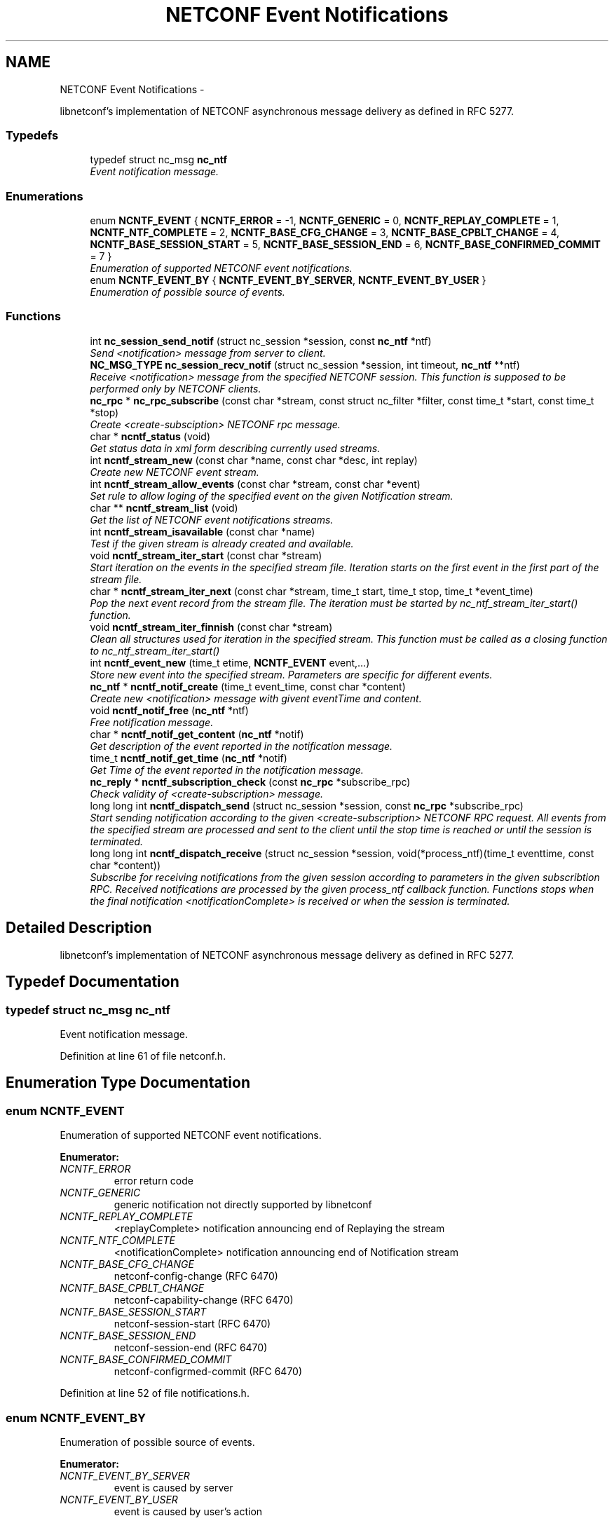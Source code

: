 .TH "NETCONF Event Notifications" 3 "Mon Dec 10 2012" "Version 0.2.1" "libnetconf" \" -*- nroff -*-
.ad l
.nh
.SH NAME
NETCONF Event Notifications \- 
.PP
libnetconf's implementation of NETCONF asynchronous message delivery as defined in RFC 5277\&.  

.SS "Typedefs"

.in +1c
.ti -1c
.RI "typedef struct nc_msg \fBnc_ntf\fP"
.br
.RI "\fIEvent notification message\&. \fP"
.in -1c
.SS "Enumerations"

.in +1c
.ti -1c
.RI "enum \fBNCNTF_EVENT\fP { \fBNCNTF_ERROR\fP =  -1, \fBNCNTF_GENERIC\fP =  0, \fBNCNTF_REPLAY_COMPLETE\fP =  1, \fBNCNTF_NTF_COMPLETE\fP =  2, \fBNCNTF_BASE_CFG_CHANGE\fP =  3, \fBNCNTF_BASE_CPBLT_CHANGE\fP =  4, \fBNCNTF_BASE_SESSION_START\fP =  5, \fBNCNTF_BASE_SESSION_END\fP =  6, \fBNCNTF_BASE_CONFIRMED_COMMIT\fP =  7 }"
.br
.RI "\fIEnumeration of supported NETCONF event notifications\&. \fP"
.ti -1c
.RI "enum \fBNCNTF_EVENT_BY\fP { \fBNCNTF_EVENT_BY_SERVER\fP, \fBNCNTF_EVENT_BY_USER\fP }"
.br
.RI "\fIEnumeration of possible source of events\&. \fP"
.in -1c
.SS "Functions"

.in +1c
.ti -1c
.RI "int \fBnc_session_send_notif\fP (struct nc_session *session, const \fBnc_ntf\fP *ntf)"
.br
.RI "\fISend <notification> message from server to client\&. \fP"
.ti -1c
.RI "\fBNC_MSG_TYPE\fP \fBnc_session_recv_notif\fP (struct nc_session *session, int timeout, \fBnc_ntf\fP **ntf)"
.br
.RI "\fIReceive <notification> message from the specified NETCONF session\&. This function is supposed to be performed only by NETCONF clients\&. \fP"
.ti -1c
.RI "\fBnc_rpc\fP * \fBnc_rpc_subscribe\fP (const char *stream, const struct nc_filter *filter, const time_t *start, const time_t *stop)"
.br
.RI "\fICreate <create-subsciption> NETCONF rpc message\&. \fP"
.ti -1c
.RI "char * \fBncntf_status\fP (void)"
.br
.RI "\fIGet status data in xml form describing currently used streams\&. \fP"
.ti -1c
.RI "int \fBncntf_stream_new\fP (const char *name, const char *desc, int replay)"
.br
.RI "\fICreate new NETCONF event stream\&. \fP"
.ti -1c
.RI "int \fBncntf_stream_allow_events\fP (const char *stream, const char *event)"
.br
.RI "\fISet rule to allow loging of the specified event on the given Notification stream\&. \fP"
.ti -1c
.RI "char ** \fBncntf_stream_list\fP (void)"
.br
.RI "\fIGet the list of NETCONF event notifications streams\&. \fP"
.ti -1c
.RI "int \fBncntf_stream_isavailable\fP (const char *name)"
.br
.RI "\fITest if the given stream is already created and available\&. \fP"
.ti -1c
.RI "void \fBncntf_stream_iter_start\fP (const char *stream)"
.br
.RI "\fIStart iteration on the events in the specified stream file\&. Iteration starts on the first event in the first part of the stream file\&. \fP"
.ti -1c
.RI "char * \fBncntf_stream_iter_next\fP (const char *stream, time_t start, time_t stop, time_t *event_time)"
.br
.RI "\fIPop the next event record from the stream file\&. The iteration must be started by nc_ntf_stream_iter_start() function\&. \fP"
.ti -1c
.RI "void \fBncntf_stream_iter_finnish\fP (const char *stream)"
.br
.RI "\fIClean all structures used for iteration in the specified stream\&. This function must be called as a closing function to nc_ntf_stream_iter_start() \fP"
.ti -1c
.RI "int \fBncntf_event_new\fP (time_t etime, \fBNCNTF_EVENT\fP event,\&.\&.\&.)"
.br
.RI "\fIStore new event into the specified stream\&. Parameters are specific for different events\&. \fP"
.ti -1c
.RI "\fBnc_ntf\fP * \fBncntf_notif_create\fP (time_t event_time, const char *content)"
.br
.RI "\fICreate new <notification> message with givent eventTime and content\&. \fP"
.ti -1c
.RI "void \fBncntf_notif_free\fP (\fBnc_ntf\fP *ntf)"
.br
.RI "\fIFree notification message\&. \fP"
.ti -1c
.RI "char * \fBncntf_notif_get_content\fP (\fBnc_ntf\fP *notif)"
.br
.RI "\fIGet description of the event reported in the notification message\&. \fP"
.ti -1c
.RI "time_t \fBncntf_notif_get_time\fP (\fBnc_ntf\fP *notif)"
.br
.RI "\fIGet Time of the event reported in the notification message\&. \fP"
.ti -1c
.RI "\fBnc_reply\fP * \fBncntf_subscription_check\fP (const \fBnc_rpc\fP *subscribe_rpc)"
.br
.RI "\fICheck validity of <create-subscription> message\&. \fP"
.ti -1c
.RI "long long int \fBncntf_dispatch_send\fP (struct nc_session *session, const \fBnc_rpc\fP *subscribe_rpc)"
.br
.RI "\fIStart sending notification according to the given <create-subscription> NETCONF RPC request\&. All events from the specified stream are processed and sent to the client until the stop time is reached or until the session is terminated\&. \fP"
.ti -1c
.RI "long long int \fBncntf_dispatch_receive\fP (struct nc_session *session, void(*process_ntf)(time_t eventtime, const char *content))"
.br
.RI "\fISubscribe for receiving notifications from the given session according to parameters in the given subscribtion RPC\&. Received notifications are processed by the given process_ntf callback function\&. Functions stops when the final notification <notificationComplete> is received or when the session is terminated\&. \fP"
.in -1c
.SH "Detailed Description"
.PP 
libnetconf's implementation of NETCONF asynchronous message delivery as defined in RFC 5277\&. 


.SH "Typedef Documentation"
.PP 
.SS "typedef struct nc_msg \fBnc_ntf\fP"

.PP
Event notification message\&. 
.PP
Definition at line 61 of file netconf\&.h\&.
.SH "Enumeration Type Documentation"
.PP 
.SS "enum \fBNCNTF_EVENT\fP"

.PP
Enumeration of supported NETCONF event notifications\&. 
.PP
\fBEnumerator: \fP
.in +1c
.TP
\fB\fINCNTF_ERROR \fP\fP
error return code 
.TP
\fB\fINCNTF_GENERIC \fP\fP
generic notification not directly supported by libnetconf 
.TP
\fB\fINCNTF_REPLAY_COMPLETE \fP\fP
<replayComplete> notification announcing end of Replaying the stream 
.TP
\fB\fINCNTF_NTF_COMPLETE \fP\fP
<notificationComplete> notification announcing end of Notification stream 
.TP
\fB\fINCNTF_BASE_CFG_CHANGE \fP\fP
netconf-config-change (RFC 6470) 
.TP
\fB\fINCNTF_BASE_CPBLT_CHANGE \fP\fP
netconf-capability-change (RFC 6470) 
.TP
\fB\fINCNTF_BASE_SESSION_START \fP\fP
netconf-session-start (RFC 6470) 
.TP
\fB\fINCNTF_BASE_SESSION_END \fP\fP
netconf-session-end (RFC 6470) 
.TP
\fB\fINCNTF_BASE_CONFIRMED_COMMIT \fP\fP
netconf-configrmed-commit (RFC 6470) 
.PP
Definition at line 52 of file notifications\&.h\&.
.SS "enum \fBNCNTF_EVENT_BY\fP"

.PP
Enumeration of possible source of events\&. 
.PP
\fBEnumerator: \fP
.in +1c
.TP
\fB\fINCNTF_EVENT_BY_SERVER \fP\fP
event is caused by server 
.TP
\fB\fINCNTF_EVENT_BY_USER \fP\fP
event is caused by user's action 
.PP
Definition at line 68 of file notifications\&.h\&.
.SH "Function Documentation"
.PP 
.SS "int nc_session_send_notif (struct nc_session *session, const \fBnc_ntf\fP *ntf)"

.PP
Send <notification> message from server to client\&. \fBParameters:\fP
.RS 4
\fIsession\fP NETCONF session to use\&. 
.br
\fIntf\fP <notification> message to send\&. 
.RE
.PP
\fBReturns:\fP
.RS 4
0 on success,
.br
 non-zero on error\&. 
.RE
.PP

.SS "\fBNC_MSG_TYPE\fP nc_session_recv_notif (struct nc_session *session, inttimeout, \fBnc_ntf\fP **ntf)"

.PP
Receive <notification> message from the specified NETCONF session\&. This function is supposed to be performed only by NETCONF clients\&. \fBParameters:\fP
.RS 4
\fIsession\fP NETCONF session to use\&. 
.br
\fItimeout\fP Timeout in milliseconds, -1 for infinite timeout, 0 for non-blocking 
.br
\fIntf\fP Received <notification> message 
.RE
.PP
\fBReturns:\fP
.RS 4
Type of received message\&. NC_MSG_UNKNOWN means error, NC_MSG_NOTIFICATION means that *ntf points to the received <notification> message\&. 
.RE
.PP

.SS "\fBnc_rpc\fP* nc_rpc_subscribe (const char *stream, const struct nc_filter *filter, const time_t *start, const time_t *stop)"

.PP
Create <create-subsciption> NETCONF rpc message\&. Detailed description of this operation can be found in RFC 5277, section 2\&.1\&.1\&.
.PP
\fBParameters:\fP
.RS 4
\fIstream\fP Name of the stream of events is of interest\&. Optional parameter (NULL is accepted), if not specified, the default NETCONF stream is subscribed\&. 
.br
\fIfilter\fP Specify the subset of all possible events to be received\&. Optional parameter (NULL is accepted)\&. 
.br
\fIstart\fP Start time to trigger the replay feature from the specified time\&. Optional parameter (NULL is accepted)\&. Format of the date is of type dateTime according to RFC 3339\&. 
.br
\fIstop\fP Stop time to stop the replay of event notifications\&. Optional parameter (NULL is accepted)\&. Format of the date is of type dateTime according to RFC 3339\&. 
.RE
.PP
\fBReturns:\fP
.RS 4
Created rpc message\&. 
.RE
.PP

.SS "char* ncntf_status (void)"

.PP
Get status data in xml form describing currently used streams\&. \fBReturns:\fP
.RS 4
Text containing streams status data in xml form (urn:ietf:params:xml:ns:netmod:notification in RFC 5277)\&. 
.RE
.PP

.SS "int ncntf_stream_new (const char *name, const char *desc, intreplay)"

.PP
Create new NETCONF event stream\&. \fBParameters:\fP
.RS 4
\fIname\fP Name of the stream\&. 
.br
\fIdesc\fP Description of the stream\&. 
.br
\fIreplay\fP Specify if the replay is allowed (1 for yes, 0 for no)\&. 
.RE
.PP
\fBReturns:\fP
.RS 4
0 on success, non-zero value else\&. 
.RE
.PP

.SS "int ncntf_stream_allow_events (const char *stream, const char *event)"

.PP
Set rule to allow loging of the specified event on the given Notification stream\&. \fBParameters:\fP
.RS 4
\fIstream\fP Name of the stream where to allow event logging 
.br
\fIevent\fP Name of the event which to allow on given stream 
.RE
.PP
\fBReturns:\fP
.RS 4
0 on success, non-zero on error 
.RE
.PP

.SS "char** ncntf_stream_list (void)"

.PP
Get the list of NETCONF event notifications streams\&. \fBReturns:\fP
.RS 4
NULL terminated list of stream names\&. It is up to caller to free the list 
.RE
.PP

.SS "int ncntf_stream_isavailable (const char *name)"

.PP
Test if the given stream is already created and available\&. \fBParameters:\fP
.RS 4
\fIname\fP Name of the stream to check\&. 
.RE
.PP
\fBReturns:\fP
.RS 4
0 - the stream is not present,
.br
1 - the stream is present 
.RE
.PP

.SS "void ncntf_stream_iter_start (const char *stream)"

.PP
Start iteration on the events in the specified stream file\&. Iteration starts on the first event in the first part of the stream file\&. \fBTodo\fP
.RS 4
: thread safety (?thread-specific variables)
.RE
.PP
\fBParameters:\fP
.RS 4
\fIstream\fP Name of the stream to iterate\&. 
.RE
.PP

.SS "char* ncntf_stream_iter_next (const char *stream, time_tstart, time_tstop, time_t *event_time)"

.PP
Pop the next event record from the stream file\&. The iteration must be started by nc_ntf_stream_iter_start() function\&. \fBTodo\fP
.RS 4
: thread safety (?thread-specific variables)
.RE
.PP
\fBParameters:\fP
.RS 4
\fIstream\fP Name of the stream to iterate\&. 
.br
\fIstart\fP Time of the first event caller is interested in\&. 
.br
\fIstop\fP Time of the last event caller is interested in\&. 
.br
\fIevent_time\fP Time of the returned event, NULL if caller does not care\&. 
.RE
.PP
\fBReturns:\fP
.RS 4
Content of the next event in the stream\&. 
.RE
.PP

.SS "void ncntf_stream_iter_finnish (const char *stream)"

.PP
Clean all structures used for iteration in the specified stream\&. This function must be called as a closing function to nc_ntf_stream_iter_start() \fBTodo\fP
.RS 4
: thread safety (?thread-specific variables)
.RE
.PP
\fBParameters:\fP
.RS 4
\fIstream\fP Name of the iterated stream\&. 
.RE
.PP

.SS "int ncntf_event_new (time_tetime, \fBNCNTF_EVENT\fPevent, \&.\&.\&.)"

.PP
Store new event into the specified stream\&. Parameters are specific for different events\&. .SS "Event parameters:"
.PP
.IP "\(bu" 2
\fBNCNTF_GENERIC\fP
.IP "  \(bu" 4
\fBconst char* content\fP Content of the notification as defined in RFC 5277\&. eventTime is added automatically\&. The string should be XML formatted\&.
.PP

.IP "\(bu" 2
\fBNCNTF_BASE_CFG_CHANGE\fP
.IP "  \(bu" 4
\fBNC_DATASTORE\fP \fBdatastore\fP Specify which datastore has changed\&.
.IP "  \(bu" 4
\fBNCNTF_EVENT_BY\fP \fBchanged_by\fP Specify the source of the change\&.
.IP "    \(bu" 6
If the value is set to \fBNCNTF_EVENT_BY_USER\fP, following parameter is required:
.PP

.IP "  \(bu" 4
\fBconst struct nc_session* session\fP Session required the configuration change\&.
.PP

.IP "\(bu" 2
\fBNCNTF_BASE_CPBLT_CHANGE\fP
.IP "  \(bu" 4
\fBconst struct nc_cpblts* old\fP Old list of capabilities\&.
.IP "  \(bu" 4
\fBconst struct nc_cpblts* new\fP New list of capabilities\&.
.IP "  \(bu" 4
\fBNCNTF_EVENT_BY\fP \fBchanged_by\fP Specify the source of the change\&.
.IP "    \(bu" 6
If the value is set to \fBNCNTF_EVENT_BY_USER\fP, following parameter is required:
.PP

.IP "  \(bu" 4
\fBconst struct nc_session* session\fP Session required the configuration change\&.
.PP

.IP "\(bu" 2
\fBNCNTF_BASE_SESSION_START\fP
.IP "  \(bu" 4
\fBconst struct nc_session* session\fP Started session (\fBNC_SESSION_STATUS_DUMMY\fP session is also allowed)\&.
.PP

.IP "\(bu" 2
\fBNCNTF_BASE_SESSION_END\fP
.IP "  \(bu" 4
\fBconst struct nc_session* session\fP Finnished session (\fBNC_SESSION_STATUS_DUMMY\fP session is also allowed)\&.
.IP "  \(bu" 4
\fBNC_SESSION_TERM_REASON\fP \fBreason\fP Session termination reason\&.
.IP "    \(bu" 6
If the value is set to \fBNC_SESSION_TERM_KILLED\fP, following parameter is required\&.
.PP

.IP "  \(bu" 4
\fBconst char* killed-by-sid\fP The ID of the session that directly caused the session termination\&. If the session was terminated by a non-NETCONF process unknown to the server, use NULL as the value\&.
.PP

.PP
.PP
.SS "Examples:"
.PP
.IP "\(bu" 2
nc_ntf_event_new('mystream', -1, NCNTF_GENERIC, '<event>something happend</event>');
.IP "\(bu" 2
nc_ntf_event_new('netconf', -1, NCNTF_BASE_CFG_CHANGE, NC_DATASTORE_RUNNING, NCNTF_EVENT_BY_USER, my_session);
.IP "\(bu" 2
nc_ntf_event_new('netconf', -1, NCNTF_BASE_CPBLT_CHANGE, old_cpblts, new_cpblts, NCNTF_EVENT_BY_SERVER);
.IP "\(bu" 2
nc_ntf_event_new('netconf', -1, NCNTF_BASE_SESSION_START, my_session);
.IP "\(bu" 2
nc_ntf_event_new('netconf', -1, NCNTF_BASE_SESSION_END, my_session, NC_SESSION_TERM_KILLED, '123456');
.PP
.PP
\fBParameters:\fP
.RS 4
\fIetime\fP Time of the event, if set to -1, current time is used\&. 
.br
\fIevent\fP Event type to distinguish following parameters\&. 
.br
\fI\&.\&.\&.\fP Specific parameters for different event types as described above\&. 
.RE
.PP
\fBReturns:\fP
.RS 4
0 for success, non-zero value else\&. 
.RE
.PP

.SS "\fBnc_ntf\fP* ncntf_notif_create (time_tevent_time, const char *content)"

.PP
Create new <notification> message with givent eventTime and content\&. \fBParameters:\fP
.RS 4
\fIevent_time\fP Time of the event\&. 
.br
\fIcontent\fP Description of the event in the XML form\&. 
.RE
.PP
\fBReturns:\fP
.RS 4
Created notification message\&. 
.RE
.PP

.SS "void ncntf_notif_free (\fBnc_ntf\fP *ntf)"

.PP
Free notification message\&. \fBParameters:\fP
.RS 4
\fIntf\fP notification message to free\&. 
.RE
.PP

.SS "char* ncntf_notif_get_content (\fBnc_ntf\fP *notif)"

.PP
Get description of the event reported in the notification message\&. \fBParameters:\fP
.RS 4
\fInotif\fP Notification message\&. 
.RE
.PP
\fBReturns:\fP
.RS 4
Content of the event description (serialized XML)\&. 
.RE
.PP

.SS "time_t ncntf_notif_get_time (\fBnc_ntf\fP *notif)"

.PP
Get Time of the event reported in the notification message\&. \fBParameters:\fP
.RS 4
\fInotif\fP Notification message\&. 
.RE
.PP
\fBReturns:\fP
.RS 4
Time of the event (as number of seconds since epoch)\&. 
.RE
.PP

.SS "\fBnc_reply\fP* ncntf_subscription_check (const \fBnc_rpc\fP *subscribe_rpc)"

.PP
Check validity of <create-subscription> message\&. This check is done by \fBncntf_dispatch_send()\fP which returns -1 when test does not pass\&. However, it can be sometime useful to run this test before calling \fBncntf_dispatch_send()\fP\&.
.PP
\fBParameters:\fP
.RS 4
\fIsubscribe_rpc\fP <create-subscription> RPC\&. 
.RE
.PP
\fBReturns:\fP
.RS 4
Reply message to the subscription - ok if tests passed and reply-error with problem description if any of the tests fails\&. 
.RE
.PP

.SS "long long int ncntf_dispatch_send (struct nc_session *session, const \fBnc_rpc\fP *subscribe_rpc)"

.PP
Start sending notification according to the given <create-subscription> NETCONF RPC request\&. All events from the specified stream are processed and sent to the client until the stop time is reached or until the session is terminated\&. \fBParameters:\fP
.RS 4
\fIsession\fP NETCONF session where the notifications will be sent\&. 
.br
\fIsubscribe_rpc\fP <create-subscription> RPC, if any other RPC is given, -1 is returned\&.
.RE
.PP
\fBReturns:\fP
.RS 4
number of sent notifications (including 0), -1 on error\&. 
.RE
.PP

.SS "long long int ncntf_dispatch_receive (struct nc_session *session, void(*)(time_t eventtime, const char *content)process_ntf)"

.PP
Subscribe for receiving notifications from the given session according to parameters in the given subscribtion RPC\&. Received notifications are processed by the given process_ntf callback function\&. Functions stops when the final notification <notificationComplete> is received or when the session is terminated\&. \fBParameters:\fP
.RS 4
\fIsession\fP NETCONF session where the notifications will be sent\&. 
.br
\fIprocess_ntf\fP Callback function to process content of the notification\&. If NULL, content of the notification is printed on stdout\&.
.RE
.PP
\fBReturns:\fP
.RS 4
number of received notifications, -1 on error\&. 
.RE
.PP

.SH "Author"
.PP 
Generated automatically by Doxygen for libnetconf from the source code\&.

